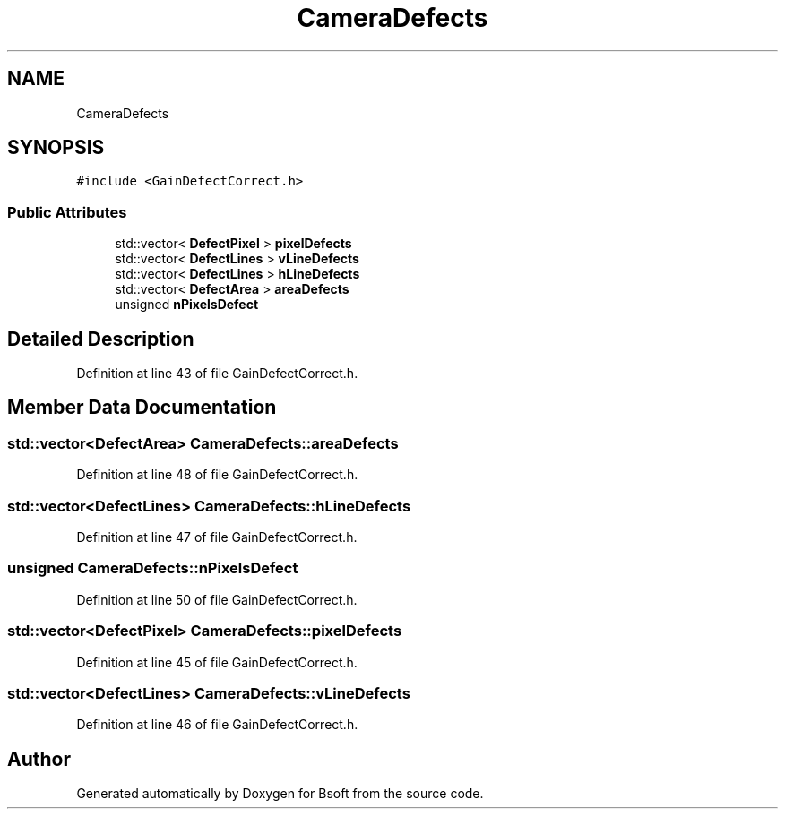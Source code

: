 .TH "CameraDefects" 3 "Wed Sep 1 2021" "Version 2.1.0" "Bsoft" \" -*- nroff -*-
.ad l
.nh
.SH NAME
CameraDefects
.SH SYNOPSIS
.br
.PP
.PP
\fC#include <GainDefectCorrect\&.h>\fP
.SS "Public Attributes"

.in +1c
.ti -1c
.RI "std::vector< \fBDefectPixel\fP > \fBpixelDefects\fP"
.br
.ti -1c
.RI "std::vector< \fBDefectLines\fP > \fBvLineDefects\fP"
.br
.ti -1c
.RI "std::vector< \fBDefectLines\fP > \fBhLineDefects\fP"
.br
.ti -1c
.RI "std::vector< \fBDefectArea\fP > \fBareaDefects\fP"
.br
.ti -1c
.RI "unsigned \fBnPixelsDefect\fP"
.br
.in -1c
.SH "Detailed Description"
.PP 
Definition at line 43 of file GainDefectCorrect\&.h\&.
.SH "Member Data Documentation"
.PP 
.SS "std::vector<\fBDefectArea\fP> CameraDefects::areaDefects"

.PP
Definition at line 48 of file GainDefectCorrect\&.h\&.
.SS "std::vector<\fBDefectLines\fP> CameraDefects::hLineDefects"

.PP
Definition at line 47 of file GainDefectCorrect\&.h\&.
.SS "unsigned CameraDefects::nPixelsDefect"

.PP
Definition at line 50 of file GainDefectCorrect\&.h\&.
.SS "std::vector<\fBDefectPixel\fP> CameraDefects::pixelDefects"

.PP
Definition at line 45 of file GainDefectCorrect\&.h\&.
.SS "std::vector<\fBDefectLines\fP> CameraDefects::vLineDefects"

.PP
Definition at line 46 of file GainDefectCorrect\&.h\&.

.SH "Author"
.PP 
Generated automatically by Doxygen for Bsoft from the source code\&.
